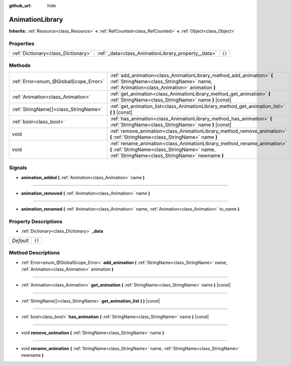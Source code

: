 :github_url: hide

.. Generated automatically by doc/tools/make_rst.py in Godot's source tree.
.. DO NOT EDIT THIS FILE, but the AnimationLibrary.xml source instead.
.. The source is found in doc/classes or modules/<name>/doc_classes.

.. _class_AnimationLibrary:

AnimationLibrary
================

**Inherits:** :ref:`Resource<class_Resource>` **<** :ref:`RefCounted<class_RefCounted>` **<** :ref:`Object<class_Object>`



Properties
----------

+-------------------------------------+-----------------------------------------------------+--------+
| :ref:`Dictionary<class_Dictionary>` | :ref:`_data<class_AnimationLibrary_property__data>` | ``{}`` |
+-------------------------------------+-----------------------------------------------------+--------+

Methods
-------

+---------------------------------------+---------------------------------------------------------------------------------------------------------------------------------------------------------------------------+
| :ref:`Error<enum_@GlobalScope_Error>` | :ref:`add_animation<class_AnimationLibrary_method_add_animation>` **(** :ref:`StringName<class_StringName>` name, :ref:`Animation<class_Animation>` animation **)**       |
+---------------------------------------+---------------------------------------------------------------------------------------------------------------------------------------------------------------------------+
| :ref:`Animation<class_Animation>`     | :ref:`get_animation<class_AnimationLibrary_method_get_animation>` **(** :ref:`StringName<class_StringName>` name **)** |const|                                            |
+---------------------------------------+---------------------------------------------------------------------------------------------------------------------------------------------------------------------------+
| :ref:`StringName[]<class_StringName>` | :ref:`get_animation_list<class_AnimationLibrary_method_get_animation_list>` **(** **)** |const|                                                                           |
+---------------------------------------+---------------------------------------------------------------------------------------------------------------------------------------------------------------------------+
| :ref:`bool<class_bool>`               | :ref:`has_animation<class_AnimationLibrary_method_has_animation>` **(** :ref:`StringName<class_StringName>` name **)** |const|                                            |
+---------------------------------------+---------------------------------------------------------------------------------------------------------------------------------------------------------------------------+
| void                                  | :ref:`remove_animation<class_AnimationLibrary_method_remove_animation>` **(** :ref:`StringName<class_StringName>` name **)**                                              |
+---------------------------------------+---------------------------------------------------------------------------------------------------------------------------------------------------------------------------+
| void                                  | :ref:`rename_animation<class_AnimationLibrary_method_rename_animation>` **(** :ref:`StringName<class_StringName>` name, :ref:`StringName<class_StringName>` newname **)** |
+---------------------------------------+---------------------------------------------------------------------------------------------------------------------------------------------------------------------------+

Signals
-------

.. _class_AnimationLibrary_signal_animation_added:

- **animation_added** **(** :ref:`Animation<class_Animation>` name **)**

----

.. _class_AnimationLibrary_signal_animation_removed:

- **animation_removed** **(** :ref:`Animation<class_Animation>` name **)**

----

.. _class_AnimationLibrary_signal_animation_renamed:

- **animation_renamed** **(** :ref:`Animation<class_Animation>` name, :ref:`Animation<class_Animation>` to_name **)**

Property Descriptions
---------------------

.. _class_AnimationLibrary_property__data:

- :ref:`Dictionary<class_Dictionary>` **_data**

+-----------+--------+
| *Default* | ``{}`` |
+-----------+--------+

Method Descriptions
-------------------

.. _class_AnimationLibrary_method_add_animation:

- :ref:`Error<enum_@GlobalScope_Error>` **add_animation** **(** :ref:`StringName<class_StringName>` name, :ref:`Animation<class_Animation>` animation **)**

----

.. _class_AnimationLibrary_method_get_animation:

- :ref:`Animation<class_Animation>` **get_animation** **(** :ref:`StringName<class_StringName>` name **)** |const|

----

.. _class_AnimationLibrary_method_get_animation_list:

- :ref:`StringName[]<class_StringName>` **get_animation_list** **(** **)** |const|

----

.. _class_AnimationLibrary_method_has_animation:

- :ref:`bool<class_bool>` **has_animation** **(** :ref:`StringName<class_StringName>` name **)** |const|

----

.. _class_AnimationLibrary_method_remove_animation:

- void **remove_animation** **(** :ref:`StringName<class_StringName>` name **)**

----

.. _class_AnimationLibrary_method_rename_animation:

- void **rename_animation** **(** :ref:`StringName<class_StringName>` name, :ref:`StringName<class_StringName>` newname **)**

.. |virtual| replace:: :abbr:`virtual (This method should typically be overridden by the user to have any effect.)`
.. |const| replace:: :abbr:`const (This method has no side effects. It doesn't modify any of the instance's member variables.)`
.. |vararg| replace:: :abbr:`vararg (This method accepts any number of arguments after the ones described here.)`
.. |constructor| replace:: :abbr:`constructor (This method is used to construct a type.)`
.. |static| replace:: :abbr:`static (This method doesn't need an instance to be called, so it can be called directly using the class name.)`
.. |operator| replace:: :abbr:`operator (This method describes a valid operator to use with this type as left-hand operand.)`
